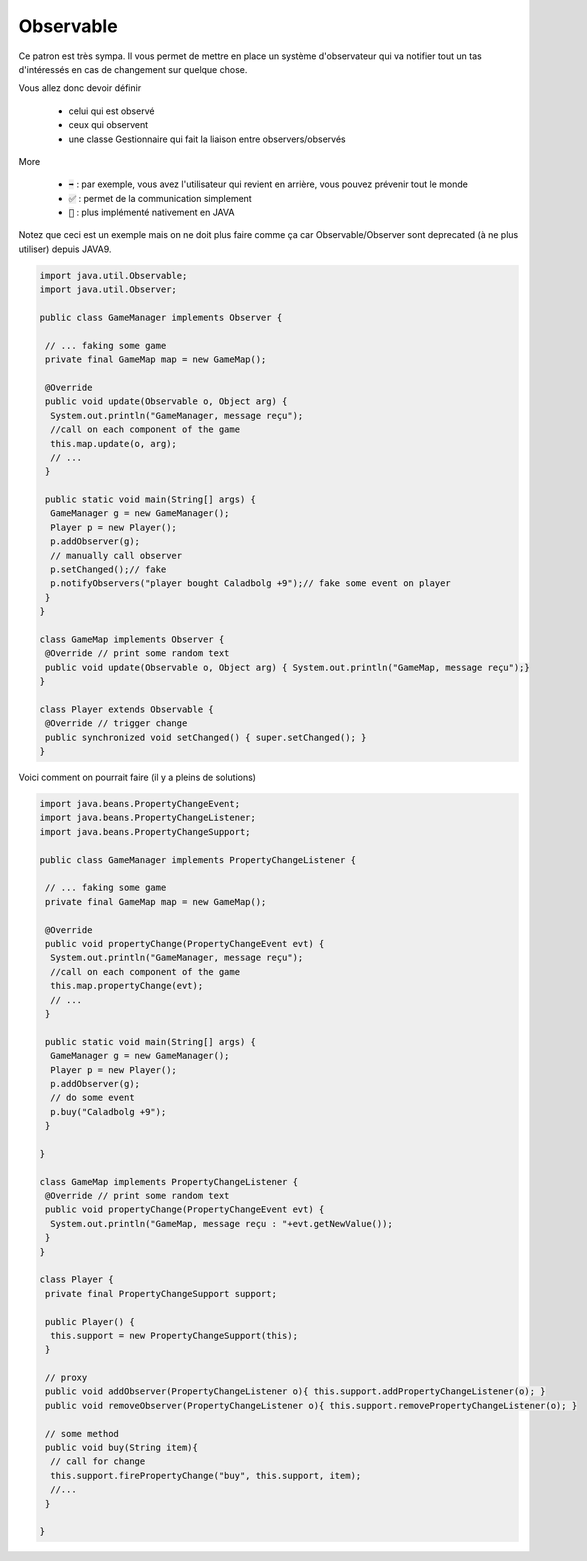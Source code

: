 ============
Observable
============

Ce patron est très sympa. Il vous permet de mettre en place un système
d'observateur qui va notifier tout un tas d'intéressés en cas de changement
sur quelque chose.

Vous allez donc devoir définir

	* celui qui est observé
	* ceux qui observent
	* une classe Gestionnaire qui fait la liaison entre observers/observés

More

	* :code:`➡️` : par exemple, vous avez l'utilisateur qui revient en arrière, vous pouvez prévenir tout le monde
	* :code:`✅` : permet de la communication simplement
	* :code:`🚫` : plus implémenté nativement en JAVA

Notez que ceci est un exemple mais on ne doit plus faire
comme ça car Observable/Observer sont deprecated (à ne plus utiliser) depuis JAVA9.

.. code:: java

		import java.util.Observable;
		import java.util.Observer;

		public class GameManager implements Observer {

		 // ... faking some game
		 private final GameMap map = new GameMap();

		 @Override
		 public void update(Observable o, Object arg) {
		  System.out.println("GameManager, message reçu");
		  //call on each component of the game
		  this.map.update(o, arg);
		  // ...
		 }

		 public static void main(String[] args) {
		  GameManager g = new GameManager();
		  Player p = new Player();
		  p.addObserver(g);
		  // manually call observer
		  p.setChanged();// fake
		  p.notifyObservers("player bought Caladbolg +9");// fake some event on player
		 }
		}

		class GameMap implements Observer {
		 @Override // print some random text
		 public void update(Observable o, Object arg) { System.out.println("GameMap, message reçu");}
		}

		class Player extends Observable {
		 @Override // trigger change
		 public synchronized void setChanged() { super.setChanged(); }
		}

Voici comment on pourrait faire (il y a pleins de solutions)

.. code:: java

		import java.beans.PropertyChangeEvent;
		import java.beans.PropertyChangeListener;
		import java.beans.PropertyChangeSupport;

		public class GameManager implements PropertyChangeListener {

		 // ... faking some game
		 private final GameMap map = new GameMap();

		 @Override
		 public void propertyChange(PropertyChangeEvent evt) {
		  System.out.println("GameManager, message reçu");
		  //call on each component of the game
		  this.map.propertyChange(evt);
		  // ...
		 }

		 public static void main(String[] args) {
		  GameManager g = new GameManager();
		  Player p = new Player();
		  p.addObserver(g);
		  // do some event
		  p.buy("Caladbolg +9");
		 }

		}

		class GameMap implements PropertyChangeListener {
		 @Override // print some random text
		 public void propertyChange(PropertyChangeEvent evt) {
		  System.out.println("GameMap, message reçu : "+evt.getNewValue());
		 }
		}

		class Player {
		 private final PropertyChangeSupport support;

		 public Player() {
		  this.support = new PropertyChangeSupport(this);
		 }

		 // proxy
		 public void addObserver(PropertyChangeListener o){ this.support.addPropertyChangeListener(o); }
		 public void removeObserver(PropertyChangeListener o){ this.support.removePropertyChangeListener(o); }

		 // some method
		 public void buy(String item){
		  // call for change
		  this.support.firePropertyChange("buy", this.support, item);
		  //...
		 }

		}